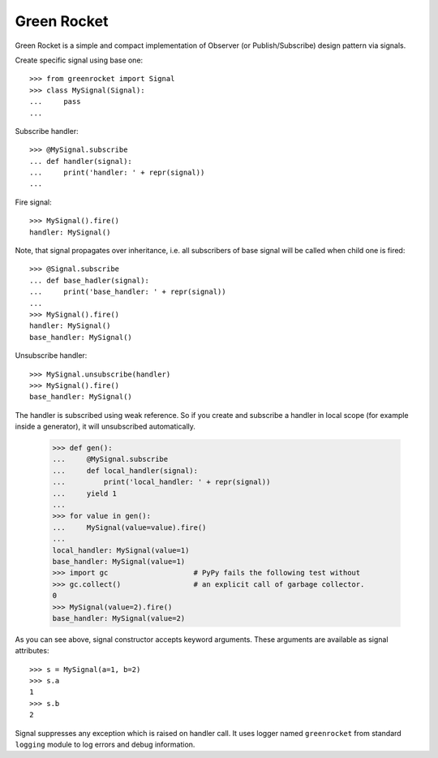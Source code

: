 Green Rocket
============

Green Rocket is a simple and compact implementation of Observer
(or Publish/Subscribe) design pattern via signals.

Create specific signal using base one::

    >>> from greenrocket import Signal
    >>> class MySignal(Signal):
    ...     pass
    ...

Subscribe handler::

    >>> @MySignal.subscribe
    ... def handler(signal):
    ...     print('handler: ' + repr(signal))
    ...

Fire signal::

    >>> MySignal().fire()
    handler: MySignal()

Note, that signal propagates over inheritance, i.e. all subscribers of base
signal will be called when child one is fired::

    >>> @Signal.subscribe
    ... def base_hadler(signal):
    ...     print('base_handler: ' + repr(signal))
    ...
    >>> MySignal().fire()
    handler: MySignal()
    base_handler: MySignal()

Unsubscribe handler::

    >>> MySignal.unsubscribe(handler)
    >>> MySignal().fire()
    base_handler: MySignal()

The handler is subscribed using weak reference.  So if you create and subscribe
a handler in local scope (for example inside a generator), it will unsubscribed
automatically.

    >>> def gen():
    ...     @MySignal.subscribe
    ...     def local_handler(signal):
    ...         print('local_handler: ' + repr(signal))
    ...     yield 1
    ...
    >>> for value in gen():
    ...     MySignal(value=value).fire()
    ...
    local_handler: MySignal(value=1)
    base_handler: MySignal(value=1)
    >>> import gc                    # PyPy fails the following test without
    >>> gc.collect()                 # an explicit call of garbage collector.
    0
    >>> MySignal(value=2).fire()
    base_handler: MySignal(value=2)

As you can see above, signal constructor accepts keyword arguments.  These
arguments are available as signal attributes::

    >>> s = MySignal(a=1, b=2)
    >>> s.a
    1
    >>> s.b
    2

Signal suppresses any exception which is raised on handler call.  It uses
logger named ``greenrocket`` from standard ``logging`` module to log errors and
debug information.
